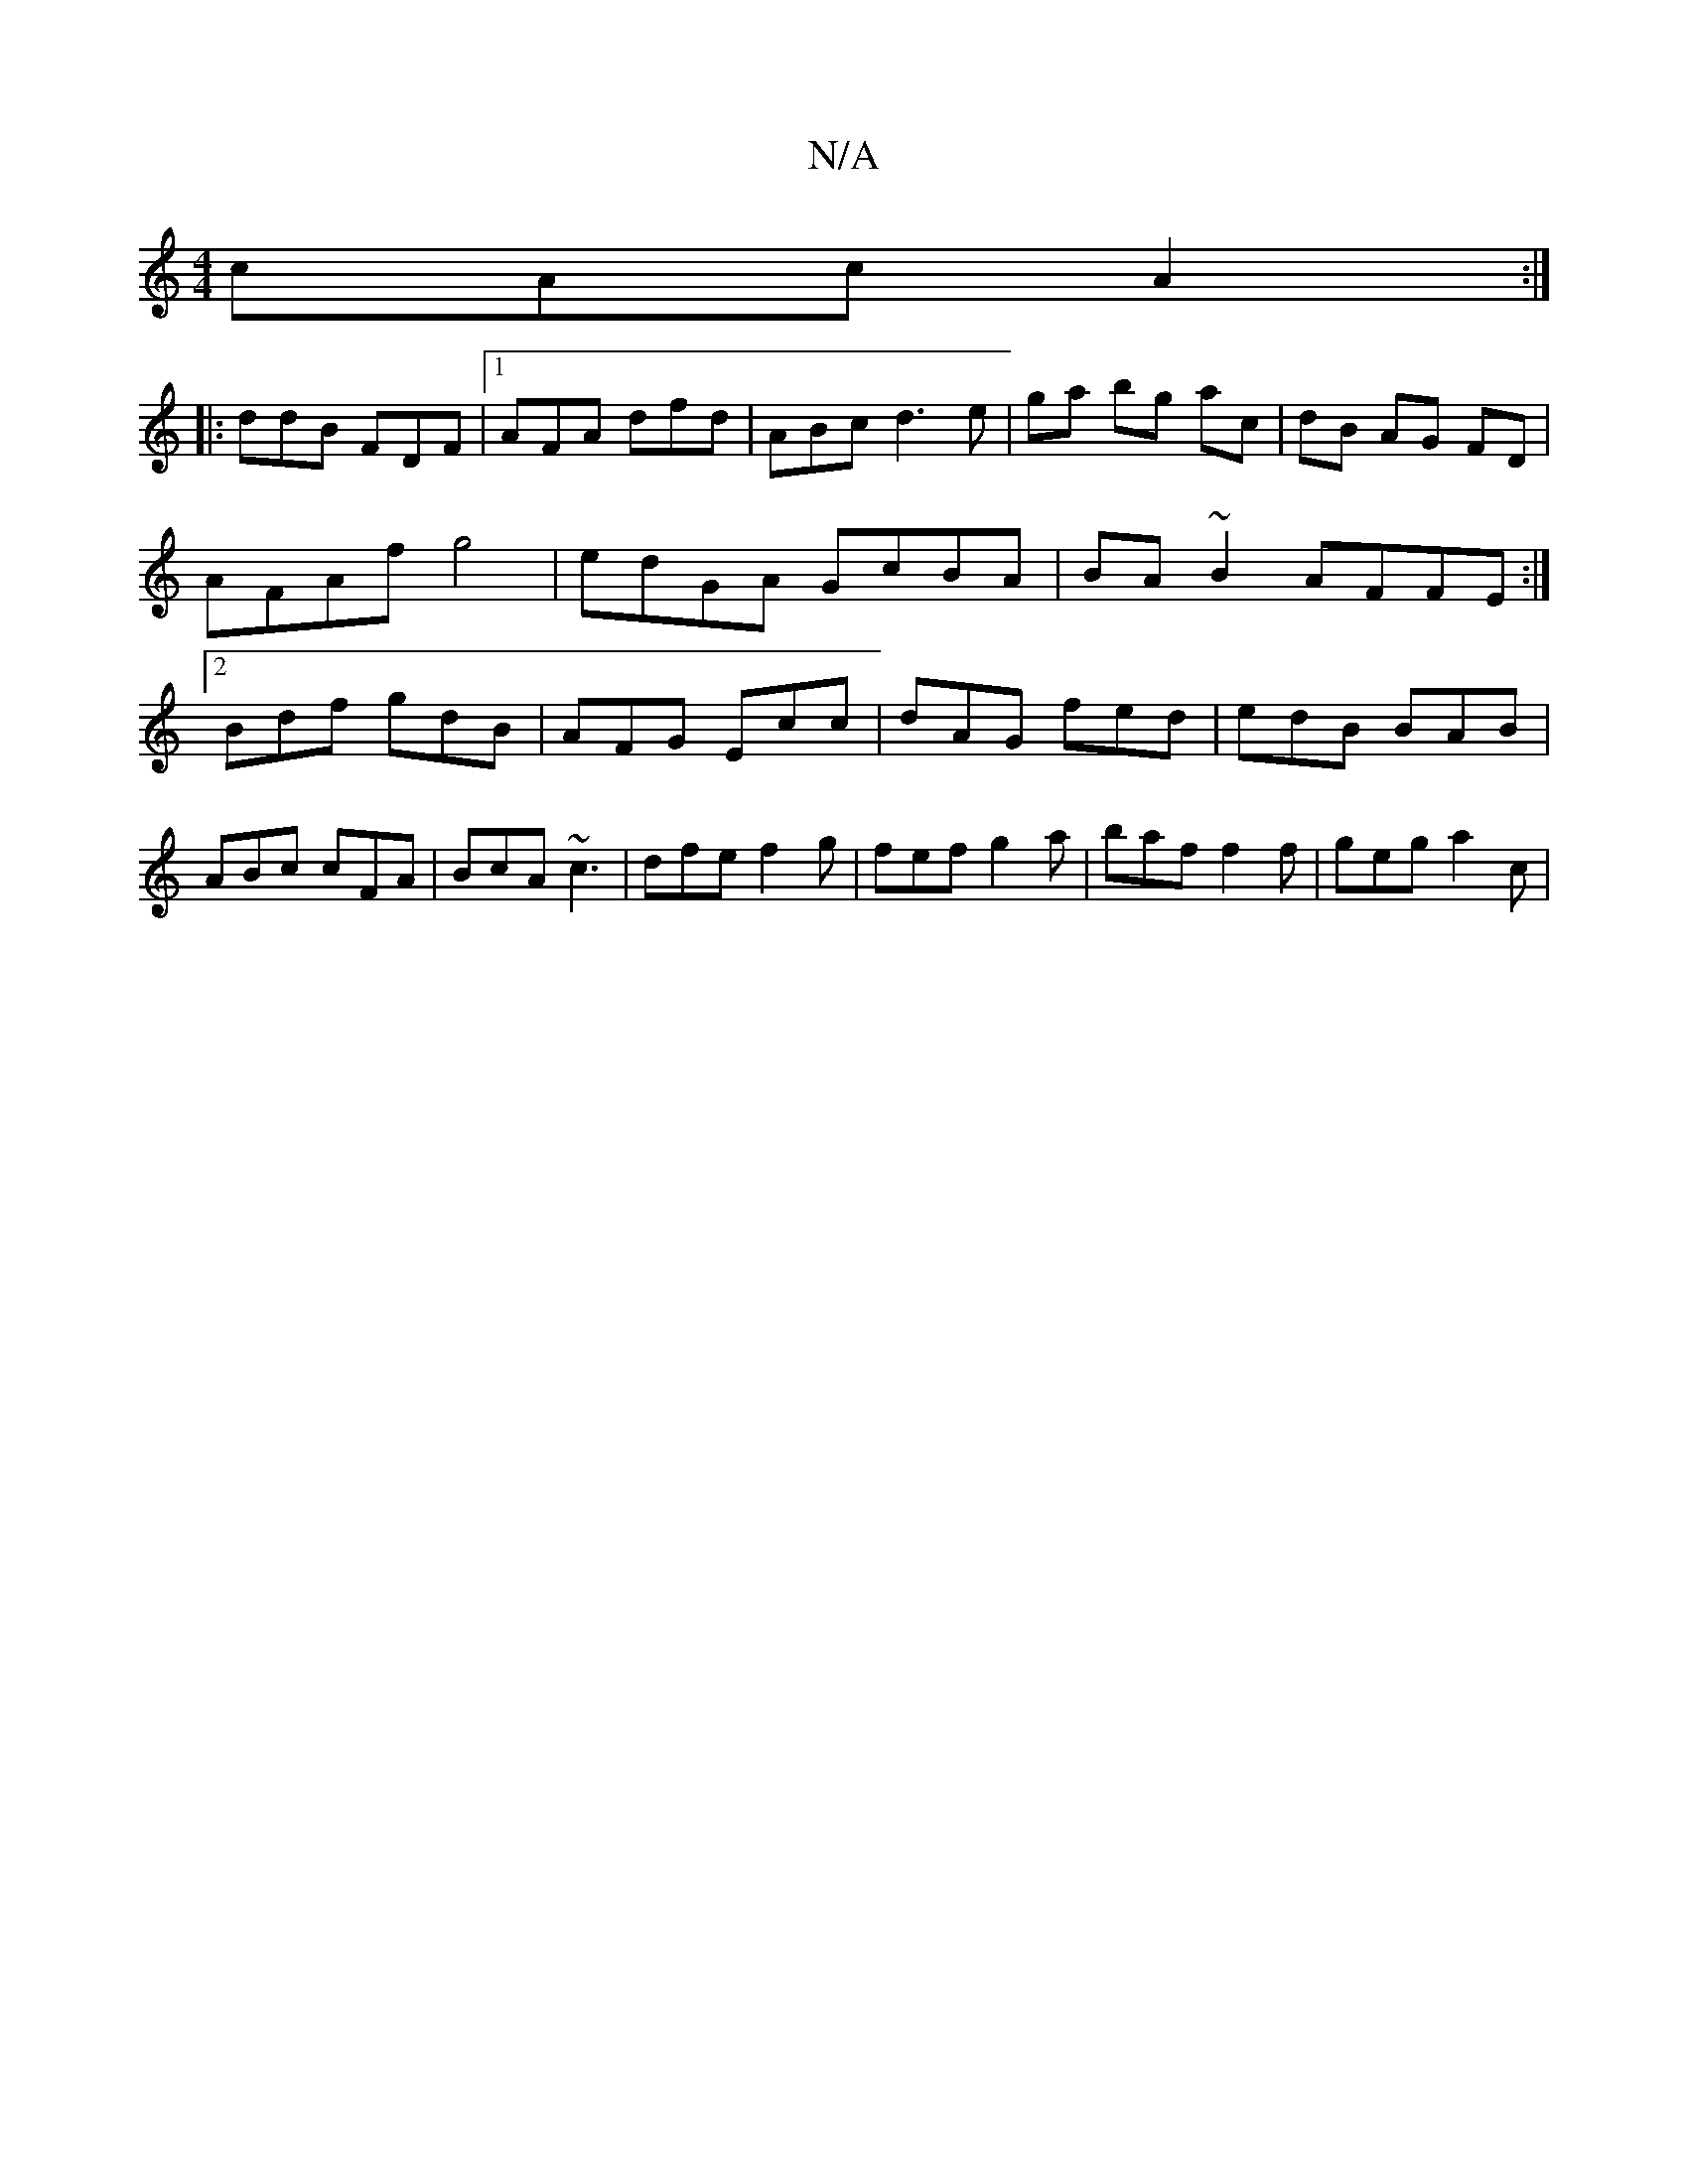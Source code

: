 X:1
T:N/A
M:4/4
R:N/A
K:Cmajor
cAc A2 :|]
|: ddB FDF |1 AFA dfd | ABc d3 e| ga bg ac|dB AG FD | AFAf g4 | edGA GcBA | BA~B2 AFFE :|[2 Bdf gdB | AFG Ecc | dAG fed|edB BAB|ABc cFA | BcA ~c3 | dfe f2g | fef g2a | baf f2 f | geg a2c | 